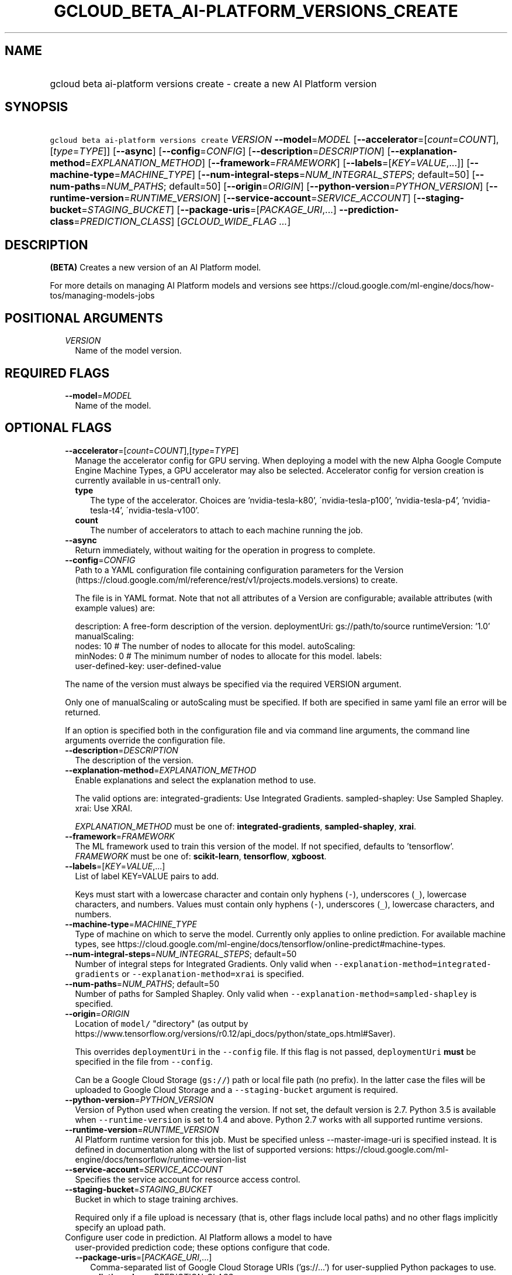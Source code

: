 
.TH "GCLOUD_BETA_AI\-PLATFORM_VERSIONS_CREATE" 1



.SH "NAME"
.HP
gcloud beta ai\-platform versions create \- create a new AI Platform version



.SH "SYNOPSIS"
.HP
\f5gcloud beta ai\-platform versions create\fR \fIVERSION\fR \fB\-\-model\fR=\fIMODEL\fR [\fB\-\-accelerator\fR=[\fIcount\fR=\fICOUNT\fR],[\fItype\fR=\fITYPE\fR]] [\fB\-\-async\fR] [\fB\-\-config\fR=\fICONFIG\fR] [\fB\-\-description\fR=\fIDESCRIPTION\fR] [\fB\-\-explanation\-method\fR=\fIEXPLANATION_METHOD\fR] [\fB\-\-framework\fR=\fIFRAMEWORK\fR] [\fB\-\-labels\fR=[\fIKEY\fR=\fIVALUE\fR,...]] [\fB\-\-machine\-type\fR=\fIMACHINE_TYPE\fR] [\fB\-\-num\-integral\-steps\fR=\fINUM_INTEGRAL_STEPS\fR;\ default=50] [\fB\-\-num\-paths\fR=\fINUM_PATHS\fR;\ default=50] [\fB\-\-origin\fR=\fIORIGIN\fR] [\fB\-\-python\-version\fR=\fIPYTHON_VERSION\fR] [\fB\-\-runtime\-version\fR=\fIRUNTIME_VERSION\fR] [\fB\-\-service\-account\fR=\fISERVICE_ACCOUNT\fR] [\fB\-\-staging\-bucket\fR=\fISTAGING_BUCKET\fR] [\fB\-\-package\-uris\fR=[\fIPACKAGE_URI\fR,...]\ \fB\-\-prediction\-class\fR=\fIPREDICTION_CLASS\fR] [\fIGCLOUD_WIDE_FLAG\ ...\fR]



.SH "DESCRIPTION"

\fB(BETA)\fR Creates a new version of an AI Platform model.

For more details on managing AI Platform models and versions see
https://cloud.google.com/ml\-engine/docs/how\-tos/managing\-models\-jobs



.SH "POSITIONAL ARGUMENTS"

.RS 2m
.TP 2m
\fIVERSION\fR
Name of the model version.


.RE
.sp

.SH "REQUIRED FLAGS"

.RS 2m
.TP 2m
\fB\-\-model\fR=\fIMODEL\fR
Name of the model.


.RE
.sp

.SH "OPTIONAL FLAGS"

.RS 2m
.TP 2m
\fB\-\-accelerator\fR=[\fIcount\fR=\fICOUNT\fR],[\fItype\fR=\fITYPE\fR]
Manage the accelerator config for GPU serving. When deploying a model with the
new Alpha Google Compute Engine Machine Types, a GPU accelerator may also be
selected. Accelerator config for version creation is currently available in
us\-central1 only.

.RS 2m
.TP 2m
\fBtype\fR
The type of the accelerator. Choices are 'nvidia\-tesla\-k80',
\'nvidia\-tesla\-p100', 'nvidia\-tesla\-p4', 'nvidia\-tesla\-t4',
\'nvidia\-tesla\-v100'.

.TP 2m
\fBcount\fR
The number of accelerators to attach to each machine running the job.
.RE
.sp
.TP 2m
\fB\-\-async\fR
Return immediately, without waiting for the operation in progress to complete.

.TP 2m
\fB\-\-config\fR=\fICONFIG\fR
Path to a YAML configuration file containing configuration parameters for the
Version (https://cloud.google.com/ml/reference/rest/v1/projects.models.versions)
to create.

The file is in YAML format. Note that not all attributes of a Version are
configurable; available attributes (with example values) are:

.RS 2m
description: A free\-form description of the version.
deploymentUri: gs://path/to/source
runtimeVersion: '1.0'
manualScaling:
  nodes: 10  # The number of nodes to allocate for this model.
autoScaling:
  minNodes: 0  # The minimum number of nodes to allocate for this model.
labels:
  user\-defined\-key: user\-defined\-value
.RE

The name of the version must always be specified via the required VERSION
argument.

Only one of manualScaling or autoScaling must be specified. If both are
specified in same yaml file an error will be returned.

If an option is specified both in the configuration file and via command line
arguments, the command line arguments override the configuration file.

.TP 2m
\fB\-\-description\fR=\fIDESCRIPTION\fR
The description of the version.

.TP 2m
\fB\-\-explanation\-method\fR=\fIEXPLANATION_METHOD\fR
Enable explanations and select the explanation method to use.

The valid options are: integrated\-gradients: Use Integrated Gradients.
sampled\-shapley: Use Sampled Shapley. xrai: Use XRAI.

\fIEXPLANATION_METHOD\fR must be one of: \fBintegrated\-gradients\fR,
\fBsampled\-shapley\fR, \fBxrai\fR.

.TP 2m
\fB\-\-framework\fR=\fIFRAMEWORK\fR
The ML framework used to train this version of the model. If not specified,
defaults to 'tensorflow'. \fIFRAMEWORK\fR must be one of: \fBscikit\-learn\fR,
\fBtensorflow\fR, \fBxgboost\fR.

.TP 2m
\fB\-\-labels\fR=[\fIKEY\fR=\fIVALUE\fR,...]
List of label KEY=VALUE pairs to add.

Keys must start with a lowercase character and contain only hyphens (\f5\-\fR),
underscores (\f5_\fR), lowercase characters, and numbers. Values must contain
only hyphens (\f5\-\fR), underscores (\f5_\fR), lowercase characters, and
numbers.

.TP 2m
\fB\-\-machine\-type\fR=\fIMACHINE_TYPE\fR
Type of machine on which to serve the model. Currently only applies to online
prediction. For available machine types, see
https://cloud.google.com/ml\-engine/docs/tensorflow/online\-predict#machine\-types.

.TP 2m
\fB\-\-num\-integral\-steps\fR=\fINUM_INTEGRAL_STEPS\fR; default=50
Number of integral steps for Integrated Gradients. Only valid when
\f5\-\-explanation\-method=integrated\-gradients\fR or
\f5\-\-explanation\-method=xrai\fR is specified.

.TP 2m
\fB\-\-num\-paths\fR=\fINUM_PATHS\fR; default=50
Number of paths for Sampled Shapley. Only valid when
\f5\-\-explanation\-method=sampled\-shapley\fR is specified.

.TP 2m
\fB\-\-origin\fR=\fIORIGIN\fR
Location of \f5model/\fR "directory" (as output by
https://www.tensorflow.org/versions/r0.12/api_docs/python/state_ops.html#Saver).

This overrides \f5deploymentUri\fR in the \f5\-\-config\fR file. If this flag is
not passed, \f5deploymentUri\fR \fBmust\fR be specified in the file from
\f5\-\-config\fR.

Can be a Google Cloud Storage (\f5gs://\fR) path or local file path (no prefix).
In the latter case the files will be uploaded to Google Cloud Storage and a
\f5\-\-staging\-bucket\fR argument is required.

.TP 2m
\fB\-\-python\-version\fR=\fIPYTHON_VERSION\fR
Version of Python used when creating the version. If not set, the default
version is 2.7. Python 3.5 is available when \f5\-\-runtime\-version\fR is set
to 1.4 and above. Python 2.7 works with all supported runtime versions.

.TP 2m
\fB\-\-runtime\-version\fR=\fIRUNTIME_VERSION\fR
AI Platform runtime version for this job. Must be specified unless
\-\-master\-image\-uri is specified instead. It is defined in documentation
along with the list of supported versions:
https://cloud.google.com/ml\-engine/docs/tensorflow/runtime\-version\-list

.TP 2m
\fB\-\-service\-account\fR=\fISERVICE_ACCOUNT\fR
Specifies the service account for resource access control.

.TP 2m
\fB\-\-staging\-bucket\fR=\fISTAGING_BUCKET\fR
Bucket in which to stage training archives.

Required only if a file upload is necessary (that is, other flags include local
paths) and no other flags implicitly specify an upload path.

.TP 2m

Configure user code in prediction. AI Platform allows a model to have
user\-provided prediction code; these options configure that code.



.RS 2m
.TP 2m
\fB\-\-package\-uris\fR=[\fIPACKAGE_URI\fR,...]
Comma\-separated list of Google Cloud Storage URIs ('gs://...') for
user\-supplied Python packages to use.

.TP 2m
\fB\-\-prediction\-class\fR=\fIPREDICTION_CLASS\fR
The fully\-qualified name of the custom prediction class in the package provided
for custom prediction.

For example, \f5\-\-prediction\-class=my_package.SequenceModel\fR.


.RE
.RE
.sp

.SH "GCLOUD WIDE FLAGS"

These flags are available to all commands: \-\-account, \-\-billing\-project,
\-\-configuration, \-\-flags\-file, \-\-flatten, \-\-format, \-\-help,
\-\-impersonate\-service\-account, \-\-log\-http, \-\-project, \-\-quiet,
\-\-trace\-token, \-\-user\-output\-enabled, \-\-verbosity.

Run \fB$ gcloud help\fR for details.



.SH "EXAMPLES"

To create an AI Platform version model with the version ID 'versionId' and with
the name 'model\-name', run:

.RS 2m
$ gcloud beta ai\-platform versions create versionId \e
    \-\-model=model\-name
.RE



.SH "NOTES"

This command is currently in BETA and may change without notice. These variants
are also available:

.RS 2m
$ gcloud ai\-platform versions create
$ gcloud alpha ai\-platform versions create
.RE

